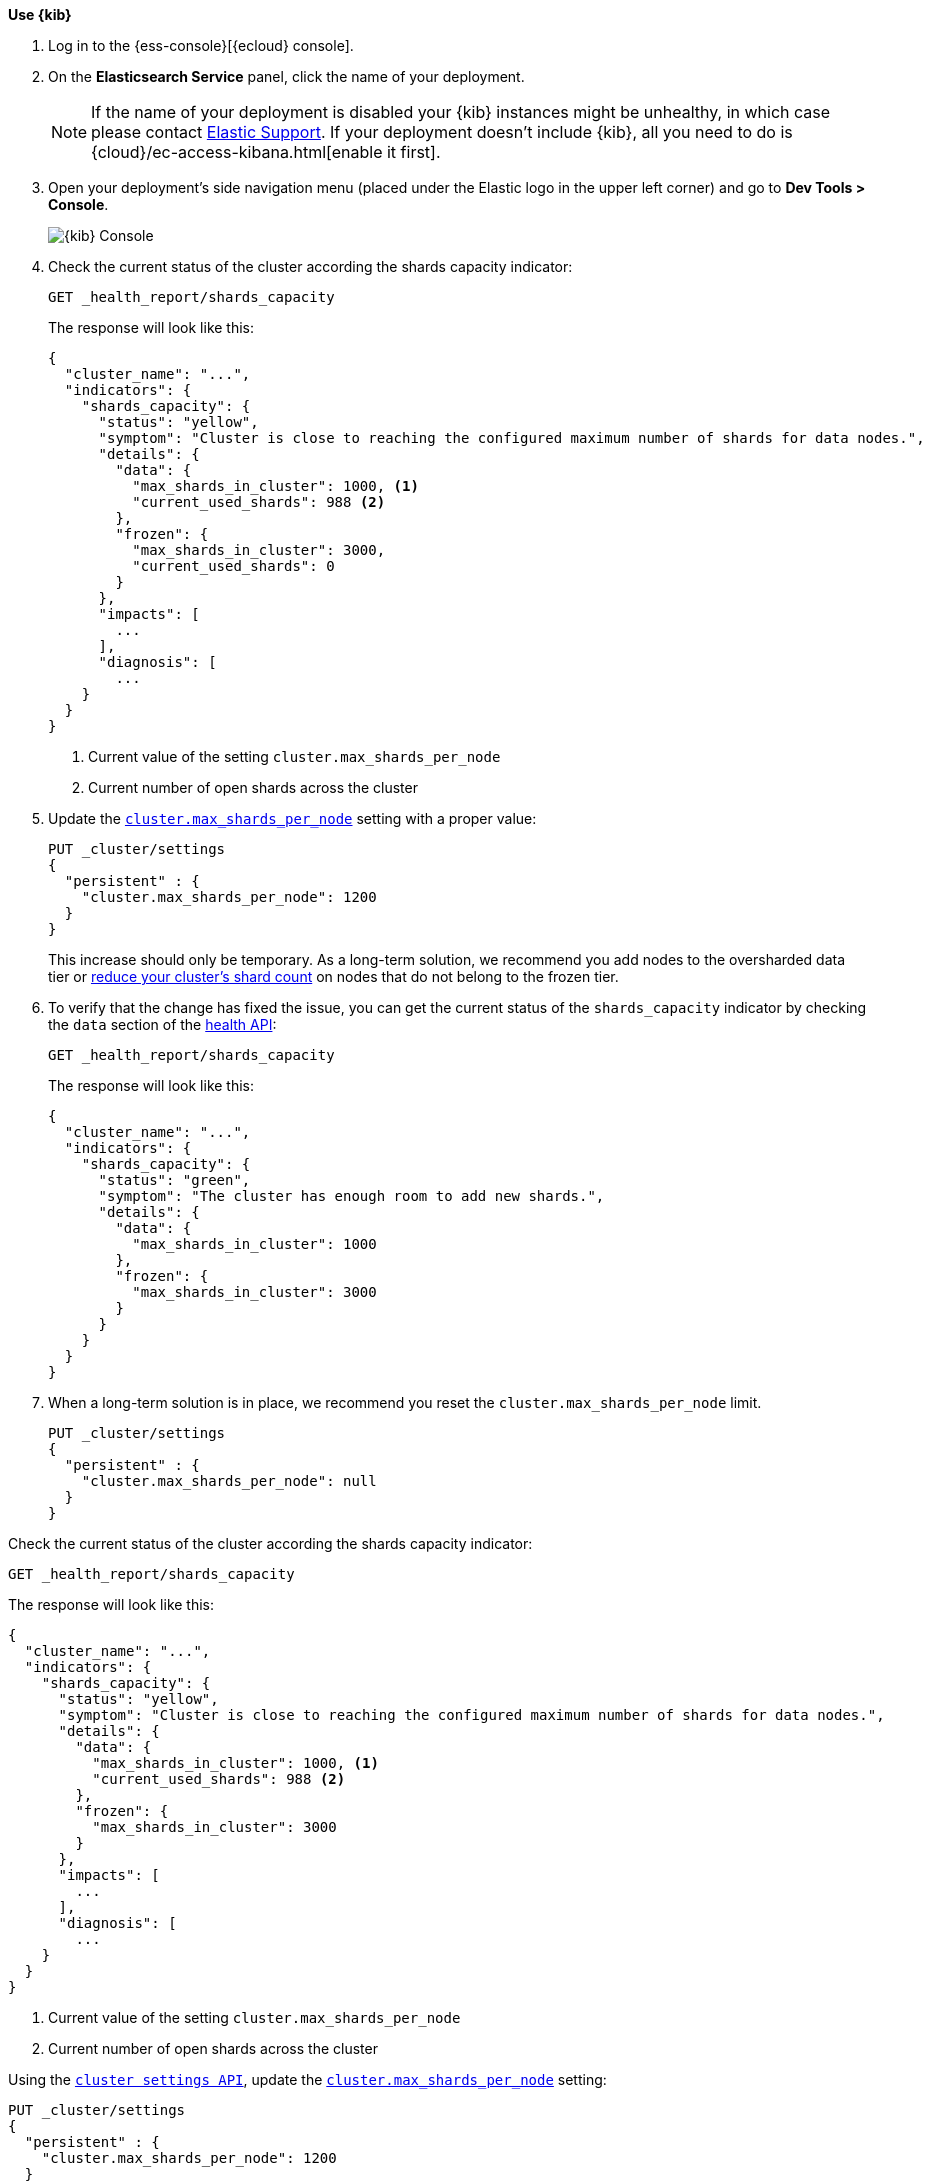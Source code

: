
// tag::non-frozen-nodes-cloud[]

**Use {kib}**

//tag::kibana-api-ex[]
. Log in to the {ess-console}[{ecloud} console].
+

. On the **Elasticsearch Service** panel, click the name of your deployment.
+

NOTE: If the name of your deployment is disabled your {kib} instances might be
unhealthy, in which case please contact https://support.elastic.co[Elastic Support].
If your deployment doesn't include {kib}, all you need to do is
{cloud}/ec-access-kibana.html[enable it first].

. Open your deployment's side navigation menu (placed under the Elastic logo in the upper left corner)
and go to **Dev Tools > Console**.
+
[role="screenshot"]
image::images/kibana-console.png[{kib} Console,align="center"]
+
. Check the current status of the cluster according the shards capacity indicator:
+
[source,console]
----
GET _health_report/shards_capacity
----
+
The response will look like this:
+
[source,console-result]
----
{
  "cluster_name": "...",
  "indicators": {
    "shards_capacity": {
      "status": "yellow",
      "symptom": "Cluster is close to reaching the configured maximum number of shards for data nodes.",
      "details": {
        "data": {
          "max_shards_in_cluster": 1000, <1>
          "current_used_shards": 988 <2>
        },
        "frozen": {
          "max_shards_in_cluster": 3000,
          "current_used_shards": 0
        }
      },
      "impacts": [
        ...
      ],
      "diagnosis": [
        ...
    }
  }
}
----
// TESTRESPONSE[skip:the result is for illustrating purposes only]
+
<1> Current value of the setting `cluster.max_shards_per_node`
<2> Current number of open shards across the cluster
+
. Update the <<cluster-max-shards-per-node,`cluster.max_shards_per_node`>> setting with a proper value:
+
[source,console]
----
PUT _cluster/settings
{
  "persistent" : {
    "cluster.max_shards_per_node": 1200
  }
}
----
+
This increase should only be temporary. As a long-term solution, we recommend
you add nodes to the oversharded data tier or
<<reduce-cluster-shard-count,reduce your cluster's shard count>> on nodes that do not belong
to the frozen tier.

. To verify that the change has fixed the issue, you can get the current
status of the `shards_capacity` indicator by checking the `data` section of the
<<health-api-example,health API>>:
+
[source,console]
----
GET _health_report/shards_capacity
----
+
The response will look like this:
+
[source,console-result]
----
{
  "cluster_name": "...",
  "indicators": {
    "shards_capacity": {
      "status": "green",
      "symptom": "The cluster has enough room to add new shards.",
      "details": {
        "data": {
          "max_shards_in_cluster": 1000
        },
        "frozen": {
          "max_shards_in_cluster": 3000
        }
      }
    }
  }
}
----
// TESTRESPONSE[skip:the result is for illustrating purposes only]

. When a long-term solution is in place, we recommend you reset the
`cluster.max_shards_per_node` limit.
+
[source,console]
----
PUT _cluster/settings
{
  "persistent" : {
    "cluster.max_shards_per_node": null
  }
}
----

// end::non-frozen-nodes-cloud[]

// tag::non-frozen-nodes-self-managed[]

Check the current status of the cluster according the shards capacity indicator:

[source,console]
----
GET _health_report/shards_capacity
----

The response will look like this:

[source,console-result]
----
{
  "cluster_name": "...",
  "indicators": {
    "shards_capacity": {
      "status": "yellow",
      "symptom": "Cluster is close to reaching the configured maximum number of shards for data nodes.",
      "details": {
        "data": {
          "max_shards_in_cluster": 1000, <1>
          "current_used_shards": 988 <2>
        },
        "frozen": {
          "max_shards_in_cluster": 3000
        }
      },
      "impacts": [
        ...
      ],
      "diagnosis": [
        ...
    }
  }
}
----
// TESTRESPONSE[skip:the result is for illustrating purposes only]
<1> Current value of the setting `cluster.max_shards_per_node`
<2> Current number of open shards across the cluster

Using the <<cluster-update-settings,`cluster settings API`>>, update the
<<cluster-max-shards-per-node,`cluster.max_shards_per_node`>> setting:
[source,console]
----
PUT _cluster/settings
{
  "persistent" : {
    "cluster.max_shards_per_node": 1200
  }
}
----

This increase should only be temporary. As a long-term solution, we recommend
you add nodes to the oversharded data tier or
<<reduce-cluster-shard-count,reduce your cluster's shard count>> on nodes that do not belong
to the frozen tier. To verify that the change has fixed the issue, you can get the current
status of the `shards_capacity` indicator by checking the `data` section of the
<<health-api-example,health API>>:

[source,console]
----
GET _health_report/shards_capacity
----

The response will look like this:

[source,console-result]
----
{
  "cluster_name": "...",
  "indicators": {
    "shards_capacity": {
      "status": "green",
      "symptom": "The cluster has enough room to add new shards.",
      "details": {
        "data": {
          "max_shards_in_cluster": 1200
        },
        "frozen": {
          "max_shards_in_cluster": 3000
        }
      }
    }
  }
}
----
// TESTRESPONSE[skip:the result is for illustrating purposes only]

When a long-term solution is in place, we recommend you reset the
`cluster.max_shards_per_node` limit.

[source,console]
----
PUT _cluster/settings
{
  "persistent" : {
    "cluster.max_shards_per_node": null
  }
}
----
// end::non-frozen-nodes-self-managed[]

// tag::frozen-nodes-cloud[]

**Use {kib}**

//tag::kibana-api-ex[]
. Log in to the {ess-console}[{ecloud} console].
+

. On the **Elasticsearch Service** panel, click the name of your deployment.
+

NOTE: If the name of your deployment is disabled your {kib} instances might be
unhealthy, in which case please contact https://support.elastic.co[Elastic Support].
If your deployment doesn't include {kib}, all you need to do is
{cloud}/ec-access-kibana.html[enable it first].

. Open your deployment's side navigation menu (placed under the Elastic logo in the upper left corner)
and go to **Dev Tools > Console**.
+
[role="screenshot"]
image::images/kibana-console.png[{kib} Console,align="center"]
. Check the current status of the cluster according the shards capacity indicator:
+
[source,console]
----
GET _health_report/shards_capacity
----
+
The response will look like this:
+
[source,console-result]
----
{
  "cluster_name": "...",
  "indicators": {
    "shards_capacity": {
      "status": "yellow",
      "symptom": "Cluster is close to reaching the configured maximum number of shards for frozen nodes.",
      "details": {
        "data": {
          "max_shards_in_cluster": 1000
        },
        "frozen": {
          "max_shards_in_cluster": 3000, <1>
          "current_used_shards": 2998 <2>
        }
      },
      "impacts": [
        ...
      ],
      "diagnosis": [
        ...
    }
  }
}
----
// TESTRESPONSE[skip:the result is for illustrating purposes only]
<1> Current value of the setting `cluster.max_shards_per_node.frozen`
<2> Current number of open shards used by frozen nodes across the cluster
+

. Update the <<cluster-max-shards-per-node-frozen,`cluster.max_shards_per_node.frozen`>> setting:
+
[source,console]
----
PUT _cluster/settings
{
  "persistent" : {
    "cluster.max_shards_per_node.frozen": 3200
  }
}
----
+
This increase should only be temporary. As a long-term solution, we recommend
you add nodes to the oversharded data tier or
<<reduce-cluster-shard-count,reduce your cluster's shard count>> on nodes that belong
to the frozen tier.

. To verify that the change has fixed the issue, you can get the current
status of the `shards_capacity` indicator by checking the `data` section of the
<<health-api-example,health API>>:
+
[source,console]
----
GET _health_report/shards_capacity
----
+
The response will look like this:
+
[source,console-result]
----
{
  "cluster_name": "...",
  "indicators": {
    "shards_capacity": {
      "status": "green",
      "symptom": "The cluster has enough room to add new shards.",
      "details": {
        "data": {
          "max_shards_in_cluster": 1000
        },
        "frozen": {
          "max_shards_in_cluster": 3200
        }
      }
    }
  }
}
----
// TESTRESPONSE[skip:the result is for illustrating purposes only]
+
. When a long-term solution is in place, we recommend you reset the
`cluster.max_shards_per_node.frozen` limit.
+
[source,console]
----
PUT _cluster/settings
{
  "persistent" : {
    "cluster.max_shards_per_node.frozen": null
  }
}
----

// end::frozen-nodes-cloud[]

// tag::frozen-nodes-self-managed[]

Check the current status of the cluster according the shards capacity indicator:

[source,console]
----
GET _health_report/shards_capacity
----

[source,console-result]
----
{
  "cluster_name": "...",
  "indicators": {
    "shards_capacity": {
      "status": "yellow",
      "symptom": "Cluster is close to reaching the configured maximum number of shards for frozen nodes.",
      "details": {
        "data": {
          "max_shards_in_cluster": 1000
        },
        "frozen": {
          "max_shards_in_cluster": 3000, <1>
          "current_used_shards": 2998 <2>
        }
      },
      "impacts": [
        ...
      ],
      "diagnosis": [
        ...
    }
  }
}
----
// TESTRESPONSE[skip:the result is for illustrating purposes only]
<1> Current value of the setting `cluster.max_shards_per_node.frozen`.
<2> Current number of open shards used by frozen nodes across the cluster.

Using the <<cluster-update-settings,`cluster settings API`>>, update the
<<cluster-max-shards-per-node-frozen,`cluster.max_shards_per_node.frozen`>> setting:
[source,console]
----
PUT _cluster/settings
{
  "persistent" : {
    "cluster.max_shards_per_node.frozen": 3200
  }
}
----

This increase should only be temporary. As a long-term solution, we recommend
you add nodes to the oversharded data tier or
<<reduce-cluster-shard-count,reduce your cluster's shard count>> on nodes that belong
to the frozen tier. To verify that the change has fixed the issue, you can get the current
status of the `shards_capacity` indicator by checking the `data` section of the
<<health-api-example,health API>>:

[source,console]
----
GET _health_report/shards_capacity
----

The response will look like this:

[source,console-result]
----
{
  "cluster_name": "...",
  "indicators": {
    "shards_capacity": {
      "status": "green",
      "symptom": "The cluster has enough room to add new shards.",
      "details": {
        "data": {
          "max_shards_in_cluster": 1000
        },
        "frozen": {
          "max_shards_in_cluster": 3200
        }
      }
    }
  }
}
----
// TESTRESPONSE[skip:the result is for illustrating purposes only]

When a long-term solution is in place, we recommend you reset the
`cluster.max_shards_per_node.frozen` limit.

[source,console]
----
PUT _cluster/settings
{
  "persistent" : {
    "cluster.max_shards_per_node.frozen": null
  }
}
----
// end::frozen-nodes-self-managed[]

